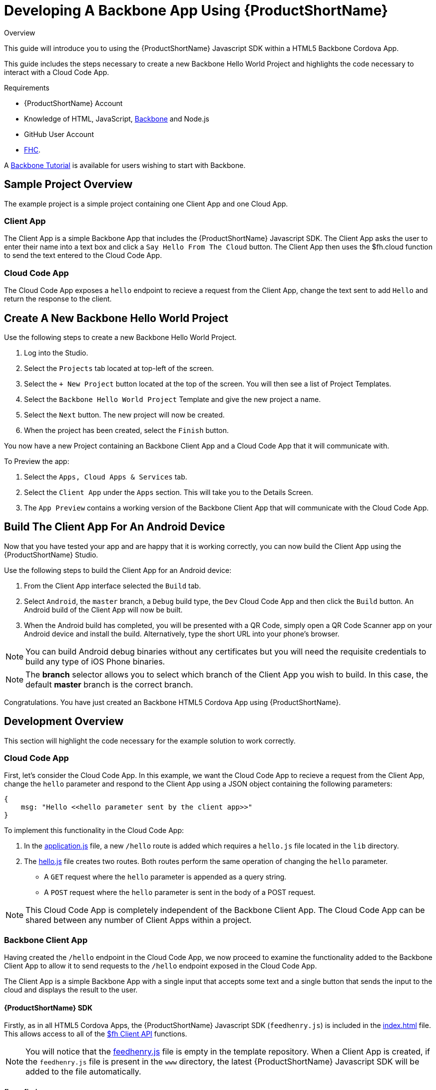 // include::shared/attributes.adoc[]

[[developing-a-backbone-app-using-rhmap]]
= Developing A Backbone App Using {ProductShortName}

.Overview
This guide will introduce you to using the {ProductShortName} Javascript SDK within a HTML5 Backbone Cordova App.

This guide includes the steps necessary to create a new Backbone Hello World Project and highlights the code necessary to interact with a Cloud Code App.

.Requirements
* {ProductShortName} Account
* Knowledge of HTML, JavaScript, http://backbonejs.org/[Backbone^] and Node.js
* GitHub User Account
* link:{LocalDevelopmentGuide}#installing-fhc[FHC].

A https://www.codeschool.com/courses/anatomy-of-backbone-js[Backbone Tutorial^] is available for users wishing to start with Backbone.

[[backbone-sample-project-overview]]
== Sample Project Overview

The example project is a simple project containing one Client App and one Cloud App.

[[backbone-client-app-overview]]
=== Client App

The Client App is a simple Backbone App that includes the {ProductShortName} Javascript SDK. The Client App asks the user to enter their name into a text box and click a `Say Hello From The Cloud` button. The Client App then uses the $fh.cloud function to send the text entered to the Cloud Code App.

[[backbone-cloud-code-app]]
=== Cloud Code App

The Cloud Code App exposes a `hello` endpoint to recieve a request from the Client App, change the text sent to add `Hello` and return the response to the client.

[[create-a-new-backbone-hello-world-project]]
== Create A New Backbone Hello World Project

Use the following steps to create a new Backbone Hello World Project.

. Log into the Studio.
. Select the `Projects` tab located at top-left of the screen.
. Select the `+ New Project` button located at the top of the screen. You will then see a list of Project Templates.
. Select the `Backbone Hello World Project` Template and give the new project a name.
. Select the `Next` button. The new project will now be created.
. When the project has been created, select the `Finish` button.

You now have a new Project containing an Backbone Client App and a Cloud Code App that it will communicate with.

To Preview the app:

. Select the `Apps, Cloud Apps & Services` tab.
. Select the `Client App` under the `Apps` section. This will take you to the Details Screen.
. The `App Preview` contains a working version of the Backbone Client App that will communicate with the Cloud Code App.

[[backbone-building-the-client-app-for-an-android-device]]
== Build The Client App For An Android Device

Now that you have tested your app and are happy that it is working correctly, you can now build the Client App using the {ProductShortName} Studio.

Use the following steps to build the Client App for an Android device:

. From the Client App interface selected the `Build` tab.
. Select `Android`, the `master` branch, a `Debug` build type, the `Dev` Cloud Code App and then click the `Build` button. An Android build of the Client App will now be built.
. When the Android build has completed, you will be presented with a QR Code, simply open a QR Code Scanner app on your Android device and install the build. Alternatively, type the short URL into your phone's browser.

NOTE: You can build Android debug binaries without any certificates but you will need the requisite credentials to build any type of iOS Phone binaries.

NOTE: The *branch* selector allows you to select which branch of the Client App you wish to build. In this case, the default *master* branch is the correct branch.

Congratulations. You have just created an Backbone HTML5 Cordova App using {ProductShortName}.

[[development-overview]]
== Development Overview

This section will highlight the code necessary for the example solution to work correctly.

[[backbone-cloud-code-app-1]]
=== Cloud Code App

First, let's consider the Cloud Code App. In this example, we want the Cloud Code App to recieve a request from the Client App, change the `hello` parameter and respond to the Client App using a JSON object containing the following parameters:

[source,javascript]
----
{
    msg: "Hello <<hello parameter sent by the client app>>"
}
----

To implement this functionality in the Cloud Code App:

. In the https://github.com/feedhenry-templates/helloworld-cloud/blob/master/application.js[application.js^] file, a new `/hello` route is added which requires a `hello.js` file located in the `lib` directory.

. The https://github.com/feedhenry-templates/helloworld-cloud/blob/master/lib/hello.js[hello.js^] file creates two routes. Both routes perform the same operation of changing the `hello` parameter.
+
--
* A `GET` request where the `hello` parameter is appended as a query string.
* A `POST` request where the `hello` parameter is sent in the body of a POST request.
--

NOTE: This Cloud Code App is completely independent of the Backbone Client App. The Cloud Code App can be shared between any number of Client Apps within a project.

[[backbone-client-app]]
=== Backbone Client App

Having created the `/hello` endpoint in the Cloud Code App, we now proceed to examine the functionality added to the Backbone Client App to allow it to send requests to the `/hello` endpoint exposed in the Cloud Code App.

The Client App is a simple Backbone App with a single input that accepts some text and a single button that sends the input to the cloud and displays the result to the user.

[[backbone-rhmap-sdk]]
==== {ProductShortName} SDK

Firstly, as in all HTML5 Cordova Apps, the {ProductShortName} Javascript SDK (`feedhenry.js`) is included in the https://github.com/feedhenry-templates/quickstart-backbone-app/blob/master/www/index.html[index.html^] file. This allows access to all of the link:{ClientAPI}[$fh Client API] functions.

NOTE: You will notice that the https://github.com/feedhenry-templates/quickstart-backbone-app/blob/master/www/feedhenry.js[feedhenry.js^] file is empty in the template repository. When a Client App is created, if the `feedhenry.js` file is present in the `www` directory, the latest {ProductShortName} Javascript SDK will be added to the file automatically.

[[backbone-fhconfig-json]]
==== fhconfig.json

The Client App also contains a https://github.com/feedhenry-templates/quickstart-backbone-app/blob/master/www/fhconfig.json[fhconfig.json^] file. This file contains the information needed for the {ProductShortName} Javascript SDK to communicate with the Cloud App.

NOTE: All HTML5 Client Apps must contain a `fhconfig.json` file to use the $fh Client API functions. This file is automatically populated with the required information when the app is created in the Studio.

[[backbone-fh-cloud]]
==== $fh.cloud

In this Backbone Client App, there is a single https://github.com/feedhenry-templates/quickstart-backbone-app/blob/master/www/js/views/hello.js[Count View^]. This view is bound to the `hello` div in the https://github.com/feedhenry-templates/quickstart-backbone-app/blob/master/www/index.html[index.html^] file.

The Count View listens for the `click` event of the `Get No. of Characters` button. When the button is clicked:

. The Count View will use the https://github.com/feedhenry-templates/quickstart-backbone-app/blob/master/www/js/helpers/cloud.js[Cloud Helper Function^] to call the $fh.cloud Client API function.

. The `$fh.cloud` function will then send a `GET` request to the `hello` endpoint of the Cloud Code App.

. The `$fh.cloud` function will call the `success` function with the result of the counting operation or the `error` function if the request has failed.

. The Count View is then updated with the relevant message.

NOTE: In this case, the Client App is using a `GET` request type. As the Cloud Code App exposes both a `GET` and `POST` version of the `hello` endpoint, a `POST` request type will also work. This is especially useful when dealing with RESTful Backbone Models.
